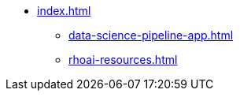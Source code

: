 * xref:index.adoc[]
//** xref:managing-dsp-pipelines.adoc[]
** xref:data-science-pipeline-app.adoc[]
** xref:rhoai-resources.adoc[]